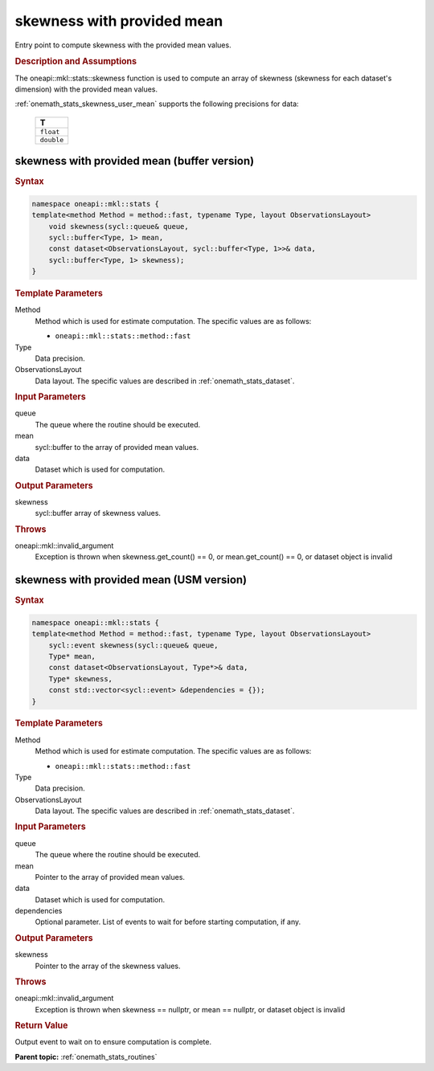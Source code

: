 .. SPDX-FileCopyrightText: 2019-2020 Intel Corporation
..
.. SPDX-License-Identifier: CC-BY-4.0

.. _onemath_stats_skewness_user_mean:

skewness with provided mean
===========================

Entry point to compute skewness with the provided mean values.

.. _onemath_stats_skewness_user_mean_description:

.. rubric:: Description and Assumptions

The oneapi::mkl::stats::skewness function is used to compute an array of skewness (skewness for each dataset's dimension) with the provided mean values.

:ref:`onemath_stats_skewness_user_mean` supports the following precisions for data:

    .. list-table::
        :header-rows: 1

        * - T
        * - ``float``
        * - ``double``


.. _onemath_stats_skewness_user_mean_buffer:

skewness with provided mean (buffer version)
--------------------------------------------

.. rubric:: Syntax

.. code-block:: cpp

    namespace oneapi::mkl::stats {
    template<method Method = method::fast, typename Type, layout ObservationsLayout>
        void skewness(sycl::queue& queue,
        sycl::buffer<Type, 1> mean,
        const dataset<ObservationsLayout, sycl::buffer<Type, 1>>& data,
        sycl::buffer<Type, 1> skewness);
    }

.. container:: section

    .. rubric:: Template Parameters

    Method
        Method which is used for estimate computation. The specific values are as follows:

        *  ``oneapi::mkl::stats::method::fast``

    Type
        Data precision.

    ObservationsLayout
        Data layout. The specific values are described in :ref:`onemath_stats_dataset`.

.. container:: section

    .. rubric:: Input Parameters

    queue
        The queue where the routine should be executed.

    mean
        sycl::buffer to the array of provided mean values.

    data
        Dataset which is used for computation.

.. container:: section

    .. rubric:: Output Parameters

    skewness
        sycl::buffer array of skewness values.

.. container:: section

    .. rubric:: Throws

    oneapi::mkl::invalid_argument
        Exception is thrown when skewness.get_count() == 0, or mean.get_count() == 0, or dataset object is invalid

.. _onemath_stats_skewness_user_mean_usm:

skewness with provided mean (USM version)
-----------------------------------------

.. rubric:: Syntax

.. code-block:: cpp

    namespace oneapi::mkl::stats {
    template<method Method = method::fast, typename Type, layout ObservationsLayout>
        sycl::event skewness(sycl::queue& queue,
        Type* mean,
        const dataset<ObservationsLayout, Type*>& data,
        Type* skewness,
        const std::vector<sycl::event> &dependencies = {});
    }

.. container:: section

    .. rubric:: Template Parameters

    Method
        Method which is used for estimate computation. The specific values are as follows:

        *  ``oneapi::mkl::stats::method::fast``

    Type
        Data precision.

    ObservationsLayout
        Data layout. The specific values are described in :ref:`onemath_stats_dataset`.

.. container:: section

    .. rubric:: Input Parameters

    queue
        The queue where the routine should be executed.

    mean
        Pointer to the array of provided mean values.

    data
        Dataset which is used for computation.

    dependencies
        Optional parameter. List of events to wait for before starting computation, if any.

.. container:: section

    .. rubric:: Output Parameters

    skewness
        Pointer to the array of the skewness values.

.. container:: section

    .. rubric:: Throws

    oneapi::mkl::invalid_argument
        Exception is thrown when skewness == nullptr, or mean == nullptr, or dataset object is invalid

.. container:: section

    .. rubric:: Return Value

    Output event to wait on to ensure computation is complete.


**Parent topic:** :ref:`onemath_stats_routines`

